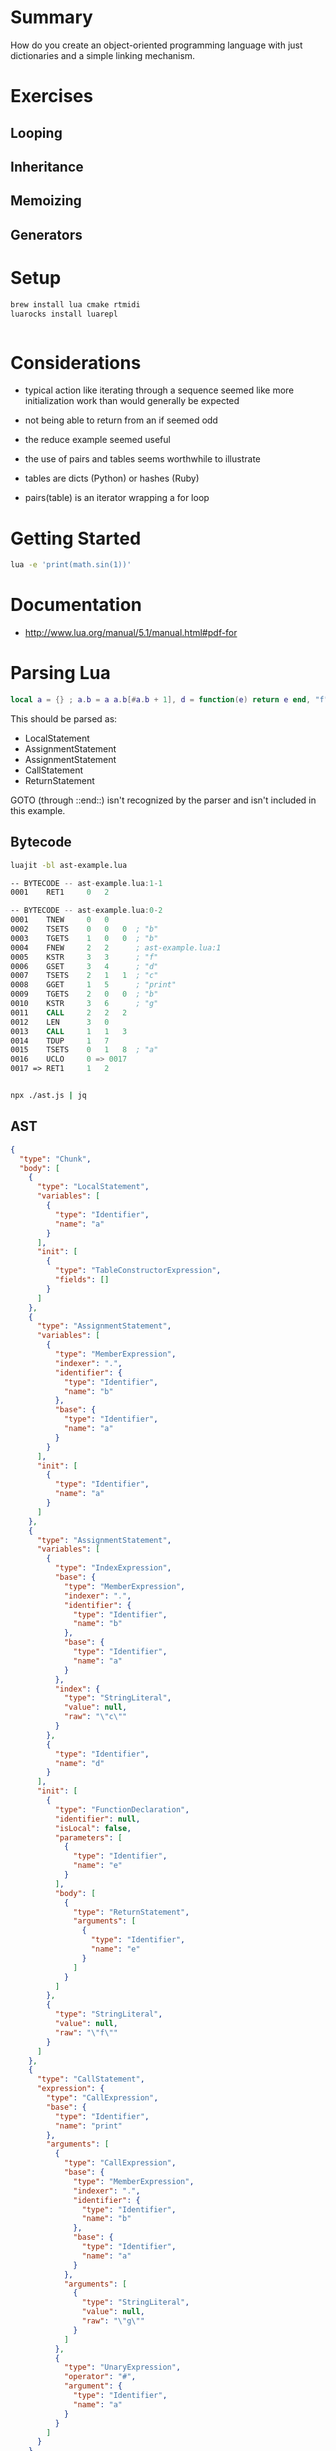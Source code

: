 * Summary

How do you create an object-oriented programming language with just
dictionaries and a simple linking mechanism.

* Exercises

** Looping

** Inheritance

** Memoizing

** Generators

* Setup

#+begin_src sh
brew install lua cmake rtmidi
luarocks install luarepl

#+end_src

#+begin_src lua

#+end_src
* Considerations

- typical action like iterating through a sequence seemed like more initialization work than would generally be expected

- not being able to return from an if seemed odd

- the reduce example seemed useful

- the use of pairs and tables seems worthwhile to illustrate

- tables are dicts (Python) or hashes (Ruby)

- pairs(table) is an iterator wrapping a for loop

* Getting Started

#+begin_src sh
lua -e 'print(math.sin(1))'
#+end_src

#+RESULTS:
: 0.8414709848079

* Documentation

- http://www.lua.org/manual/5.1/manual.html#pdf-for
* Parsing Lua

#+begin_src lua
local a = {} ; a.b = a a.b[#a.b + 1], d = function(e) return e end, "f" for k, v in pairs(a.b) do print(k .. "h", #a) end return { a = a}
#+end_src

This should be parsed as:

- LocalStatement
- AssignmentStatement
- AssignmentStatement
- CallStatement
- ReturnStatement

GOTO (through ::end::) isn't recognized by the parser and isn't included in this example.

** Bytecode


#+begin_src sh
luajit -bl ast-example.lua
#+end_src

#+RESULTS:
|   -- | BYTECODE |   -- | ast-example.lua:1-1 |      |                   |   |
| 0001 | RET1     |    0 |                   2 |      |                   |   |
|   -- | BYTECODE |   -- | ast-example.lua:0-2 |      |                   |   |
| 0001 | TNEW     |    0 |                   0 |      |                   |   |
| 0002 | TSETS    |    0 |                   0 |    0 | ;                 | b |
| 0003 | TGETS    |    1 |                   0 |    0 | ;                 | b |
| 0004 | FNEW     |    2 |                   2 |    ; | ast-example.lua:1 |   |
| 0005 | KSTR     |    3 |                   3 |    ; | f                 |   |
| 0006 | GSET     |    3 |                   4 |    ; | d                 |   |
| 0007 | TSETS    |    2 |                   1 |    1 | ;                 | c |
| 0008 | GGET     |    1 |                   5 |    ; | print             |   |
| 0009 | TGETS    |    2 |                   0 |    0 | ;                 | b |
| 0010 | KSTR     |    3 |                   6 |    ; | g                 |   |
| 0011 | CALL     |    2 |                   2 |    2 |                   |   |
| 0012 | LEN      |    3 |                   0 |      |                   |   |
| 0013 | CALL     |    1 |                   1 |    3 |                   |   |
| 0014 | TDUP     |    1 |                   7 |      |                   |   |
| 0015 | TSETS    |    0 |                   1 |    8 | ;                 | a |
| 0016 | UCLO     |    0 |                  => | 0017 |                   |   |
| 0017 | =>       | RET1 |                   1 |    2 |                   |   |

#+begin_src asm
-- BYTECODE -- ast-example.lua:1-1
0001    RET1     0   2

-- BYTECODE -- ast-example.lua:0-2
0001    TNEW     0   0
0002    TSETS    0   0   0  ; "b"
0003    TGETS    1   0   0  ; "b"
0004    FNEW     2   2      ; ast-example.lua:1
0005    KSTR     3   3      ; "f"
0006    GSET     3   4      ; "d"
0007    TSETS    2   1   1  ; "c"
0008    GGET     1   5      ; "print"
0009    TGETS    2   0   0  ; "b"
0010    KSTR     3   6      ; "g"
0011    CALL     2   2   2
0012    LEN      3   0
0013    CALL     1   1   3
0014    TDUP     1   7
0015    TSETS    0   1   8  ; "a"
0016    UCLO     0 => 0017
0017 => RET1     1   2


#+end_src

#+begin_src sh
npx ./ast.js | jq
#+end_src

** AST

#+begin_src json
{
  "type": "Chunk",
  "body": [
    {
      "type": "LocalStatement",
      "variables": [
        {
          "type": "Identifier",
          "name": "a"
        }
      ],
      "init": [
        {
          "type": "TableConstructorExpression",
          "fields": []
        }
      ]
    },
    {
      "type": "AssignmentStatement",
      "variables": [
        {
          "type": "MemberExpression",
          "indexer": ".",
          "identifier": {
            "type": "Identifier",
            "name": "b"
          },
          "base": {
            "type": "Identifier",
            "name": "a"
          }
        }
      ],
      "init": [
        {
          "type": "Identifier",
          "name": "a"
        }
      ]
    },
    {
      "type": "AssignmentStatement",
      "variables": [
        {
          "type": "IndexExpression",
          "base": {
            "type": "MemberExpression",
            "indexer": ".",
            "identifier": {
              "type": "Identifier",
              "name": "b"
            },
            "base": {
              "type": "Identifier",
              "name": "a"
            }
          },
          "index": {
            "type": "StringLiteral",
            "value": null,
            "raw": "\"c\""
          }
        },
        {
          "type": "Identifier",
          "name": "d"
        }
      ],
      "init": [
        {
          "type": "FunctionDeclaration",
          "identifier": null,
          "isLocal": false,
          "parameters": [
            {
              "type": "Identifier",
              "name": "e"
            }
          ],
          "body": [
            {
              "type": "ReturnStatement",
              "arguments": [
                {
                  "type": "Identifier",
                  "name": "e"
                }
              ]
            }
          ]
        },
        {
          "type": "StringLiteral",
          "value": null,
          "raw": "\"f\""
        }
      ]
    },
    {
      "type": "CallStatement",
      "expression": {
        "type": "CallExpression",
        "base": {
          "type": "Identifier",
          "name": "print"
        },
        "arguments": [
          {
            "type": "CallExpression",
            "base": {
              "type": "MemberExpression",
              "indexer": ".",
              "identifier": {
                "type": "Identifier",
                "name": "b"
              },
              "base": {
                "type": "Identifier",
                "name": "a"
              }
            },
            "arguments": [
              {
                "type": "StringLiteral",
                "value": null,
                "raw": "\"g\""
              }
            ]
          },
          {
            "type": "UnaryExpression",
            "operator": "#",
            "argument": {
              "type": "Identifier",
              "name": "a"
            }
          }
        ]
      }
    },
    {
      "type": "ReturnStatement",
      "arguments": [
        {
          "type": "TableConstructorExpression",
          "fields": [
            {
              "type": "TableKeyString",
              "key": {
                "type": "Identifier",
                "name": "a"
              },
              "value": {
                "type": "Identifier",
                "name": "a"
              }
            }
          ]
        }
      ]
    }
  ],
  "comments": []
}

#+end_src




** Chunk


*** LocalStatement 0

    local

**** Identifier 0

     a
    =

**** TableConstructorExpression 0

     {
     }
    ;

*** AssignmentStatement 1


**** MemberExpression 0

     a.b
    =

**** Identifier 0

     a
    ;

*** AssignmentStatement 2


**** IndexExpression 0


***** MemberExpression

      a.b
     [

***** BinaryExpression


****** UnaryExpression

       #

******* MemberExpression

        a.b
      +

****** NumericLiteral

       1
     ]

**** Identifier 1

     ,
     d
    =

**** FunctionDeclaration 0

     function(

***** Identifier 0

      e
     )

***** ReturnStatement 0

      return

****** Identifier 0

       e
      ;
     end

**** StringLiteral 1

     ,
     "f"
    ;

*** ForGenericStatement 3

    for

**** Identifier 0

     k

**** Identifier 1

     ,
     v
    in

**** CallExpression 0


***** Identifier

      pairs
     (

***** MemberExpression 0

      a.b
     )
    do

**** CallStatement 0


***** CallExpression


****** Identifier

       print
      (

****** BinaryExpression 0


******* Identifier

        k
       ..

******* StringLiteral

        "h"

****** UnaryExpression 1

       ,
       #

******* Identifier

        a
      )
     ;
    end
    ;

*** ReturnStatement 4

    return

**** TableConstructorExpression 0

     {

***** TableKeyString 0

      a = a
     }
    ;

** Rebuilt

local a = { } ; a.b = a ; a.b [ # a.b + 1 ] , d = function( e ) return e ; end , "f" ; for k , v in pairs ( a.b ) do print ( k .. "h" , # a ) ; end ; return { a = a } ;
